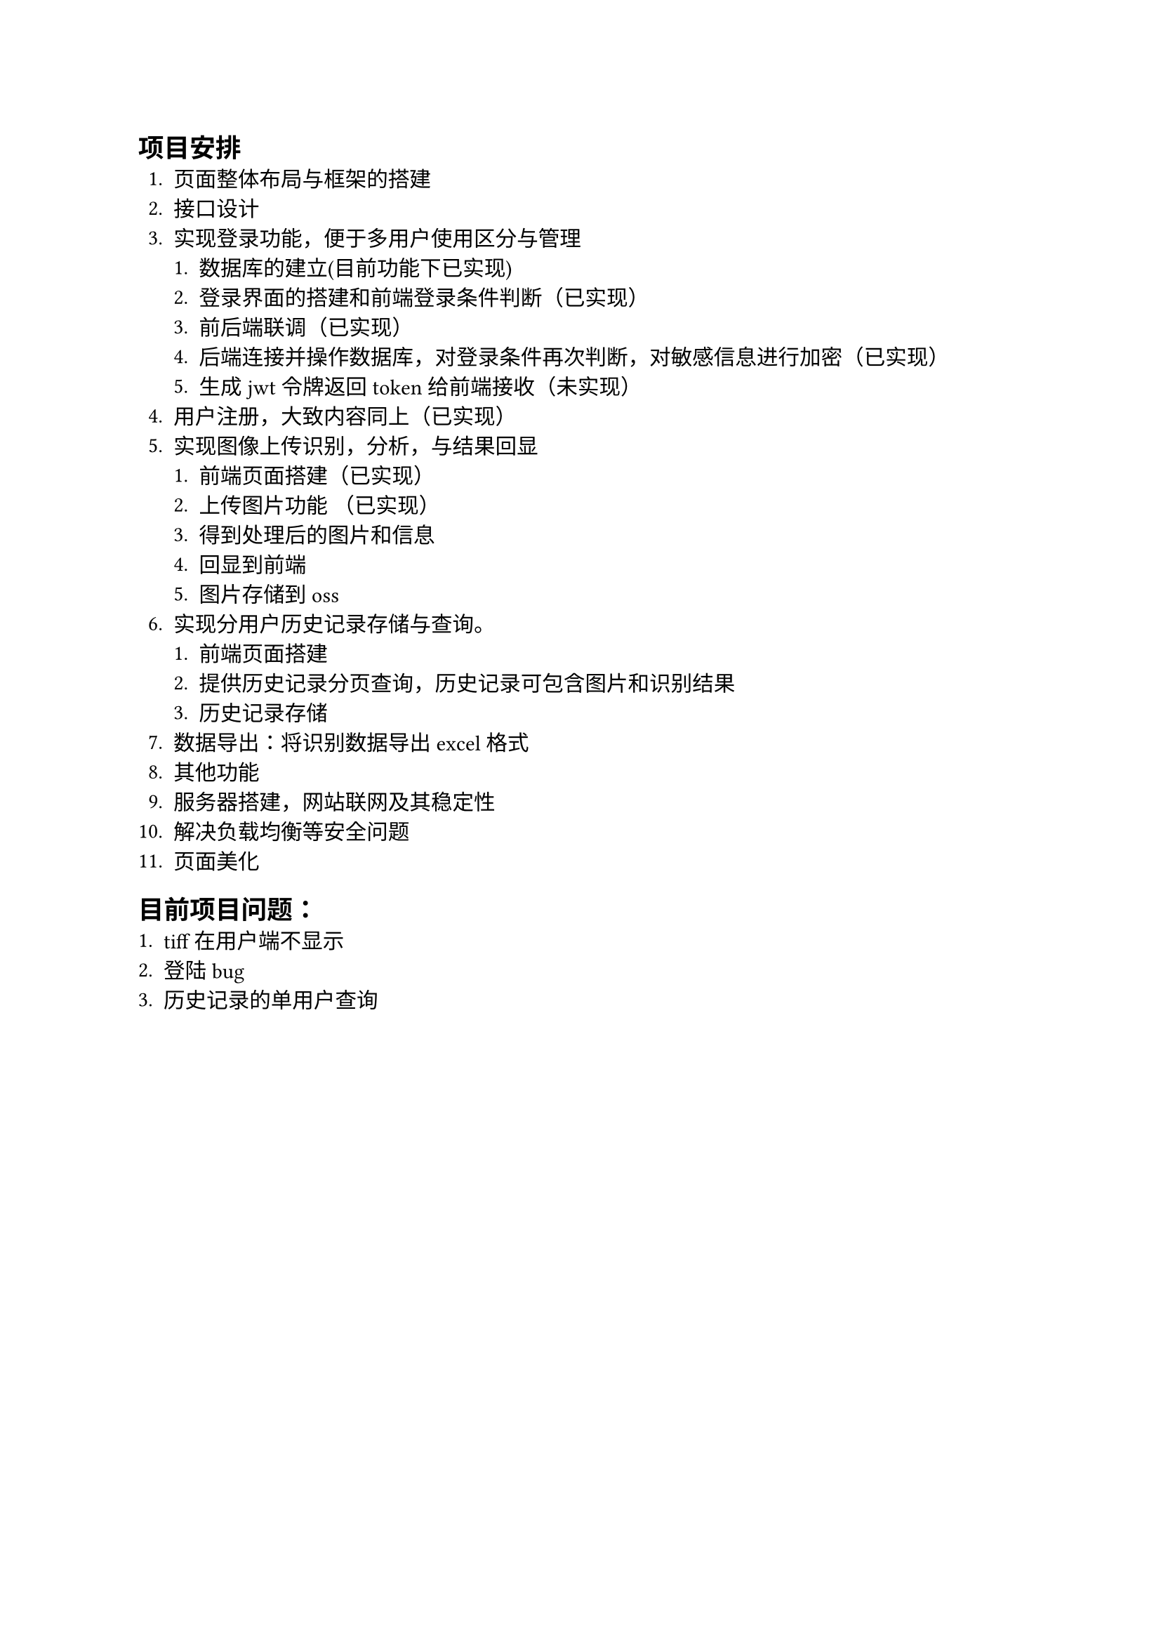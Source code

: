 == 项目安排
+ 页面整体布局与框架的搭建
+ 接口设计
+ 实现登录功能，便于多用户使用区分与管理
  + 数据库的建立(目前功能下已实现)
  + 登录界面的搭建和前端登录条件判断（已实现）
  + 前后端联调（已实现）
  + 后端连接并操作数据库，对登录条件再次判断，对敏感信息进行加密（已实现）
  + 生成jwt令牌返回token给前端接收（未实现）
+ 用户注册，大致内容同上（已实现）
+ 实现图像上传识别，分析，与结果回显
  + 前端页面搭建（已实现）
  + 上传图片功能 （已实现）
  + 得到处理后的图片和信息 
  + 回显到前端
  + 图片存储到oss
+ 实现分用户历史记录存储与查询。
  + 前端页面搭建
  + 提供历史记录分页查询，历史记录可包含图片和识别结果 
  + 历史记录存储
+ 数据导出：将识别数据导出excel格式
+ 其他功能
+ 服务器搭建，网站联网及其稳定性
+ 解决负载均衡等安全问题
+ 页面美化


== 目前项目问题：
+ tiff在用户端不显示
+ 登陆bug
+ 历史记录的单用户查询
